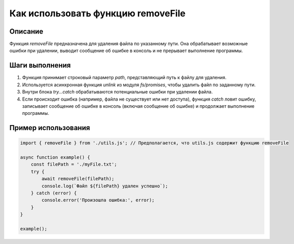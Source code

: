 Как использовать функцию removeFile
========================================================================================

Описание
-------------------------
Функция `removeFile` предназначена для удаления файла по указанному пути.  Она обрабатывает возможные ошибки при удалении, выводит сообщение об ошибке в консоль и не прерывает выполнение программы.

Шаги выполнения
-------------------------
1. Функция принимает строковый параметр `path`, представляющий путь к файлу для удаления.
2. Используется асинхронная функция `unlink` из модуля `fs/promises`, чтобы удалить файл по заданному пути.
3. Внутри блока `try...catch` обрабатываются потенциальные ошибки при удалении файла.
4. Если происходит ошибка (например, файла не существует или нет доступа), функция `catch` ловит ошибку, записывает сообщение об ошибке в консоль (включая сообщение об ошибке) и продолжает выполнение программы.

Пример использования
-------------------------
.. code-block:: javascript
    
    import { removeFile } from './utils.js'; // Предполагается, что utils.js содержит функцию removeFile

    async function example() {
        const filePath = './myFile.txt';
        try {
            await removeFile(filePath);
            console.log(`Файл ${filePath} удален успешно`);
        } catch (error) {
            console.error('Произошла ошибка:', error);
        }
    }

    example();